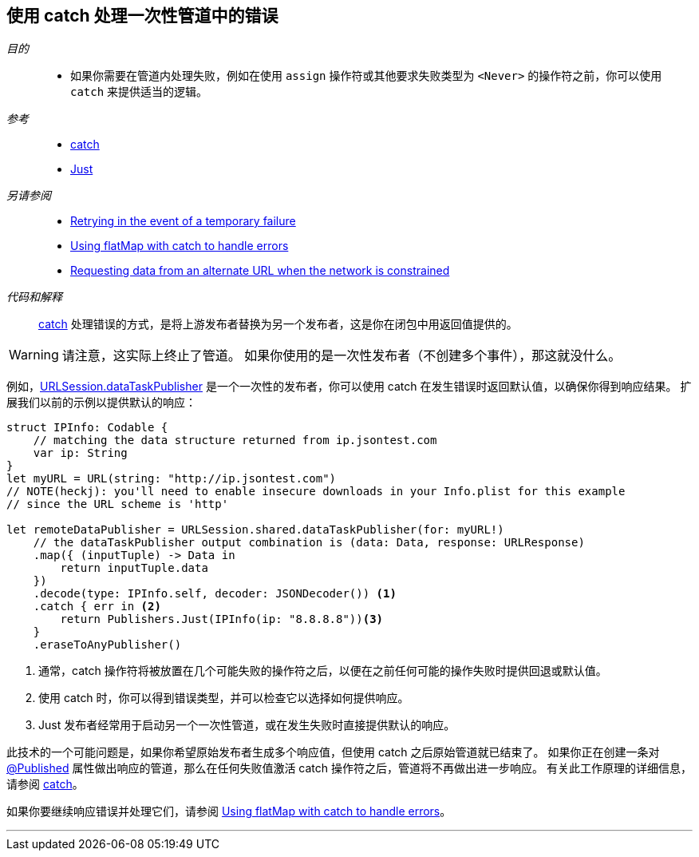 [#patterns-oneshot-error-handling]
== 使用 catch 处理一次性管道中的错误

__目的__::

* 如果你需要在管道内处理失败，例如在使用 `assign` 操作符或其他要求失败类型为 `<Never>` 的操作符之前，你可以使用 `catch` 来提供适当的逻辑。

__参考__::

* <<reference#reference-catch,catch>>
* <<reference#reference-just,Just>>

__另请参阅__::

* <<patterns#patterns-retry,Retrying in the event of a temporary failure>>
* <<patterns#patterns-continual-error-handling,Using flatMap with catch to handle errors>>
* <<patterns#patterns-constrained-network,Requesting data from an alternate URL when the network is constrained>>

__代码和解释__::

<<reference#reference-catch,catch>> 处理错误的方式，是将上游发布者替换为另一个发布者，这是你在闭包中用返回值提供的。

[WARNING]
====
请注意，这实际上终止了管道。
如果你使用的是一次性发布者（不创建多个事件），那这就没什么。
====

例如，<<reference#reference-datataskpublisher,URLSession.dataTaskPublisher>> 是一个一次性的发布者，你可以使用 catch 在发生错误时返回默认值，以确保你得到响应结果。
扩展我们以前的示例以提供默认的响应：

[source, swift]
----
struct IPInfo: Codable {
    // matching the data structure returned from ip.jsontest.com
    var ip: String
}
let myURL = URL(string: "http://ip.jsontest.com")
// NOTE(heckj): you'll need to enable insecure downloads in your Info.plist for this example
// since the URL scheme is 'http'

let remoteDataPublisher = URLSession.shared.dataTaskPublisher(for: myURL!)
    // the dataTaskPublisher output combination is (data: Data, response: URLResponse)
    .map({ (inputTuple) -> Data in
        return inputTuple.data
    })
    .decode(type: IPInfo.self, decoder: JSONDecoder()) <1>
    .catch { err in <2>
        return Publishers.Just(IPInfo(ip: "8.8.8.8"))<3>
    }
    .eraseToAnyPublisher()
----

<1> 通常，catch 操作符将被放置在几个可能失败的操作符之后，以便在之前任何可能的操作失败时提供回退或默认值。
<2> 使用 catch 时，你可以得到错误类型，并可以检查它以选择如何提供响应。
<3> Just 发布者经常用于启动另一个一次性管道，或在发生失败时直接提供默认的响应。

此技术的一个可能问题是，如果你希望原始发布者生成多个响应值，但使用 catch 之后原始管道就已结束了。
如果你正在创建一条对 <<reference#reference-published,@Published>> 属性做出响应的管道，那么在任何失败值激活 catch 操作符之后，管道将不再做出进一步响应。
有关此工作原理的详细信息，请参阅 <<reference#reference-catch,catch>>。

如果你要继续响应错误并处理它们，请参阅 <<patterns#patterns-continual-error-handling,Using flatMap with catch to handle errors>>。

// force a page break - in HTML rendering is just a <HR>
<<<
'''
